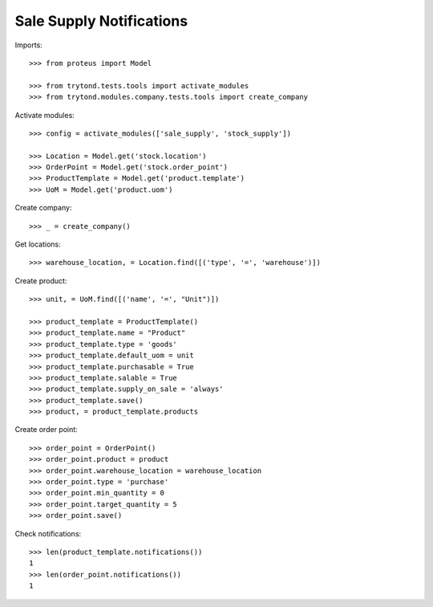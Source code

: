 =========================
Sale Supply Notifications
=========================

Imports::

    >>> from proteus import Model

    >>> from trytond.tests.tools import activate_modules
    >>> from trytond.modules.company.tests.tools import create_company

Activate modules::

    >>> config = activate_modules(['sale_supply', 'stock_supply'])

    >>> Location = Model.get('stock.location')
    >>> OrderPoint = Model.get('stock.order_point')
    >>> ProductTemplate = Model.get('product.template')
    >>> UoM = Model.get('product.uom')

Create company::

    >>> _ = create_company()

Get locations::

    >>> warehouse_location, = Location.find([('type', '=', 'warehouse')])

Create product::

    >>> unit, = UoM.find([('name', '=', "Unit")])

    >>> product_template = ProductTemplate()
    >>> product_template.name = "Product"
    >>> product_template.type = 'goods'
    >>> product_template.default_uom = unit
    >>> product_template.purchasable = True
    >>> product_template.salable = True
    >>> product_template.supply_on_sale = 'always'
    >>> product_template.save()
    >>> product, = product_template.products

Create order point::

    >>> order_point = OrderPoint()
    >>> order_point.product = product
    >>> order_point.warehouse_location = warehouse_location
    >>> order_point.type = 'purchase'
    >>> order_point.min_quantity = 0
    >>> order_point.target_quantity = 5
    >>> order_point.save()

Check notifications::

    >>> len(product_template.notifications())
    1
    >>> len(order_point.notifications())
    1
